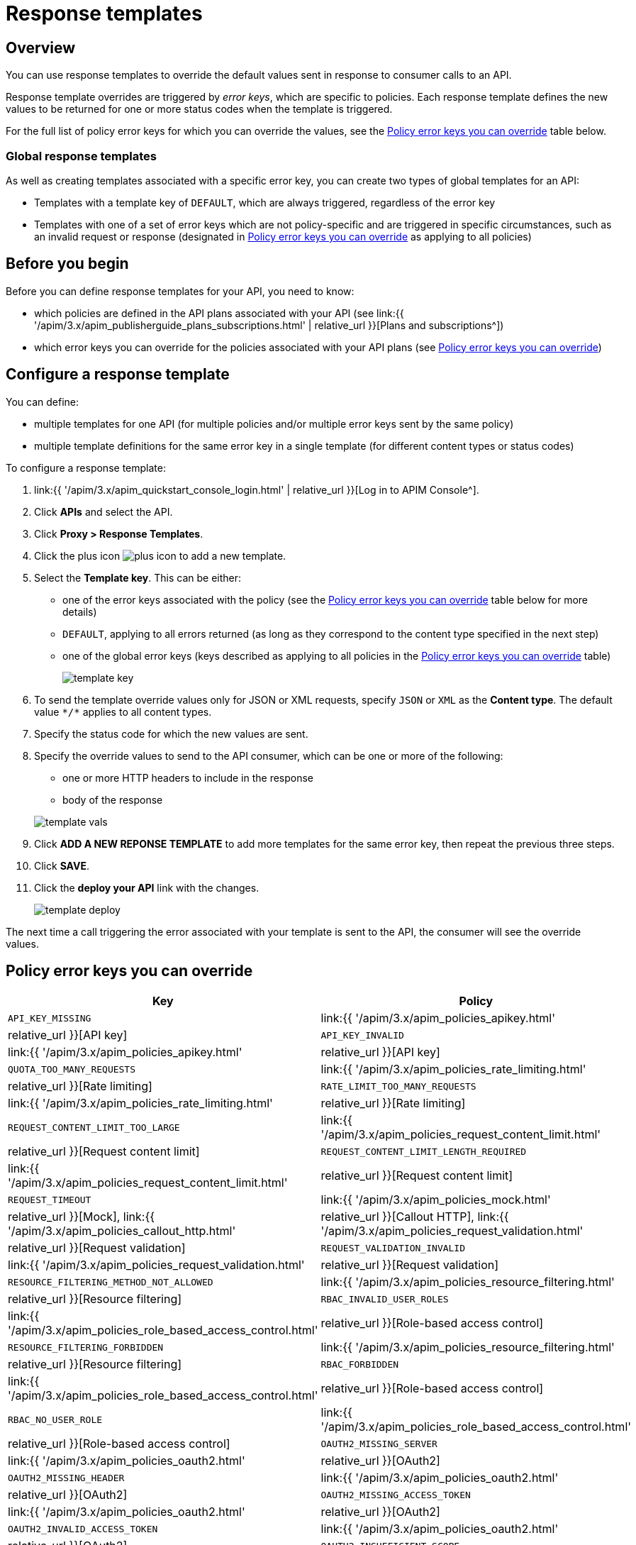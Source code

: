 = Response templates
:page-sidebar: apim_3_x_sidebar
:page-permalink: apim/3.x/apim_publisherguide_response_templates.html
:page-folder: apim/user-guide/publisher
:page-layout: apim3x

== Overview

You can use response templates to override the default values sent in response to consumer calls to an API.

Response template overrides are triggered by _error keys_, which are specific to policies. Each response template defines the new values to be returned for one or more status codes when the template is triggered.

For the full list of policy error keys for which you can override the values, see the <<Policy error keys you can override>> table below.

=== Global response templates

As well as creating templates associated with a specific error key, you can create two types of global templates for an API:

* Templates with a template key of `DEFAULT`, which are always triggered, regardless of the error key
* Templates with one of a set of error keys which are not policy-specific and are triggered in specific circumstances, such as an invalid request or response (designated in <<Policy error keys you can override>> as applying to all policies)

== Before you begin

Before you can define response templates for your API, you need to know:

* which policies are defined in the API plans associated with your API (see link:{{ '/apim/3.x/apim_publisherguide_plans_subscriptions.html' | relative_url }}[Plans and subscriptions^])
* which error keys you can override for the policies associated with your API plans (see <<Policy error keys you can override>>)

== Configure a response template

You can define:

* multiple templates for one API (for multiple policies and/or multiple error keys sent by the same policy)
* multiple template definitions for the same error key in a single template (for different content types or status codes)

To configure a response template:

. link:{{ '/apim/3.x/apim_quickstart_console_login.html' | relative_url }}[Log in to APIM Console^].
. Click *APIs* and select the API.
. Click *Proxy > Response Templates*.
. Click the plus icon image:{% link images/icons/plus-icon.png %}[role="icon"] to add a new template.
. Select the *Template key*. This can be either:

** one of the error keys associated with the policy (see the <<Policy error keys you can override>> table below for more details)
** `DEFAULT`, applying to all errors returned (as long as they correspond to the content type specified in the next step)
** one of the global error keys (keys described as applying to all policies in the <<Policy error keys you can override>> table)
+
image:{% link images/apim/3.x/api-publisher-guide/response-templates/template-key.png %}[]

. To send the template override values only for JSON or XML requests, specify `JSON` or `XML` as the *Content type*. The default value `\*/*` applies to all content types.
. Specify the status code for which the new values are sent.
. Specify the override values to send to the API consumer, which can be one or more of the following:

** one or more HTTP headers to include in the response
** body of the response

+
image:{% link images/apim/3.x/api-publisher-guide/response-templates/template-vals.png %}[]

. Click *ADD A NEW REPONSE TEMPLATE* to add more templates for the same error key, then repeat the previous three steps.
. Click *SAVE*.
. Click the *deploy your API* link with the changes.
+
image:{% link images/apim/3.x/api-publisher-guide/response-templates/template-deploy.png %}[]

The next time a call triggering the error associated with your template is sent to the API, the consumer will see the override values.

== Policy error keys you can override

|===
|Key |Policy

|`API_KEY_MISSING`
| link:{{ '/apim/3.x/apim_policies_apikey.html' | relative_url }}[API key]

|`API_KEY_INVALID`
| link:{{ '/apim/3.x/apim_policies_apikey.html' | relative_url }}[API key]

|`QUOTA_TOO_MANY_REQUESTS`
| link:{{ '/apim/3.x/apim_policies_rate_limiting.html' | relative_url }}[Rate limiting]

|`RATE_LIMIT_TOO_MANY_REQUESTS`
| link:{{ '/apim/3.x/apim_policies_rate_limiting.html' | relative_url }}[Rate limiting]

|`REQUEST_CONTENT_LIMIT_TOO_LARGE`
| link:{{ '/apim/3.x/apim_policies_request_content_limit.html' | relative_url }}[Request content limit]

|`REQUEST_CONTENT_LIMIT_LENGTH_REQUIRED`
| link:{{ '/apim/3.x/apim_policies_request_content_limit.html' | relative_url }}[Request content limit]

|`REQUEST_TIMEOUT`
| link:{{ '/apim/3.x/apim_policies_mock.html' | relative_url }}[Mock], link:{{ '/apim/3.x/apim_policies_callout_http.html' | relative_url }}[Callout HTTP], link:{{ '/apim/3.x/apim_policies_request_validation.html' | relative_url }}[Request validation]

|`REQUEST_VALIDATION_INVALID`
| link:{{ '/apim/3.x/apim_policies_request_validation.html' | relative_url }}[Request validation]

|`RESOURCE_FILTERING_METHOD_NOT_ALLOWED`
| link:{{ '/apim/3.x/apim_policies_resource_filtering.html' | relative_url }}[Resource filtering]

|`RBAC_INVALID_USER_ROLES`
| link:{{ '/apim/3.x/apim_policies_role_based_access_control.html' | relative_url }}[Role-based access control]

|`RESOURCE_FILTERING_FORBIDDEN`
| link:{{ '/apim/3.x/apim_policies_resource_filtering.html' | relative_url }}[Resource filtering]

|`RBAC_FORBIDDEN`
| link:{{ '/apim/3.x/apim_policies_role_based_access_control.html' | relative_url }}[Role-based access control]

|`RBAC_NO_USER_ROLE`
| link:{{ '/apim/3.x/apim_policies_role_based_access_control.html' | relative_url }}[Role-based access control]

|`OAUTH2_MISSING_SERVER`
| link:{{ '/apim/3.x/apim_policies_oauth2.html' | relative_url }}[OAuth2]

|`OAUTH2_MISSING_HEADER`
| link:{{ '/apim/3.x/apim_policies_oauth2.html' | relative_url }}[OAuth2]

|`OAUTH2_MISSING_ACCESS_TOKEN`
| link:{{ '/apim/3.x/apim_policies_oauth2.html' | relative_url }}[OAuth2]

|`OAUTH2_INVALID_ACCESS_TOKEN`
| link:{{ '/apim/3.x/apim_policies_oauth2.html' | relative_url }}[OAuth2]

|`OAUTH2_INSUFFICIENT_SCOPE`
| link:{{ '/apim/3.x/apim_policies_oauth2.html' | relative_url }}[OAuth2]

|`OAUTH2_INVALID_SERVER_RESPONSE`
| link:{{ '/apim/3.x/apim_policies_oauth2.html' | relative_url }}[OAuth2]

|`OAUTH2_SERVER_UNAVAILABLE`
| link:{{ '/apim/3.x/apim_policies_oauth2.html' | relative_url }}[OAuth2]

|`HTTP_SIGNATURE_INVALID_SIGNATURE`
| link:{{ '/apim/3.x/apim_policies_http_signature.html' | relative_url }}[HTTP Signature]

|`JWT_MISSING_TOKEN`
| link:{{ '/apim/3.x/apim_policies_jwt.html' | relative_url }}[JWT]

|`JWT_INVALID_TOKEN`
| link:{{ '/apim/3.x/apim_policies_jwt.html' | relative_url }}[JWT]

|`JSON_INVALID_PAYLOAD`
| link:{{ '/apim/3.x/apim_policies_json_validation.html' | relative_url }}[JSON validation]

|`JSON_INVALID_FORMAT`
| link:{{ '/apim/3.x/apim_policies_json_validation.html' | relative_url }}[JSON validation]

|`JSON_INVALID_RESPONSE_PAYLOAD`
| link:{{ '/apim/3.x/apim_policies_json_validation.html' | relative_url }}[JSON validation]

|`JSON_INVALID_RESPONSE_FORMAT`
| link:{{ '/apim/3.x/apim_policies_json_validation.html' | relative_url }}[JSON validation]

|`GATEWAY_INVALID_REQUEST`
| All

|`GATEWAY_INVALID_RESPONSE`
| All

|`GATEWAY_OAUTH2_ACCESS_DENIED`
| All

|`GATEWAY_OAUTH2_SERVER_ERROR`
| All

|`GATEWAY_OAUTH2_INVALID_CLIENT`
| All

|`GATEWAY_MISSING_SECURITY_PROVIDER`
| All

|`GATEWAY_PLAN_UNRESOLVABLE`
| All

|`GATEWAY_POLICY_INTERNAL_ERROR`
| All
|===
